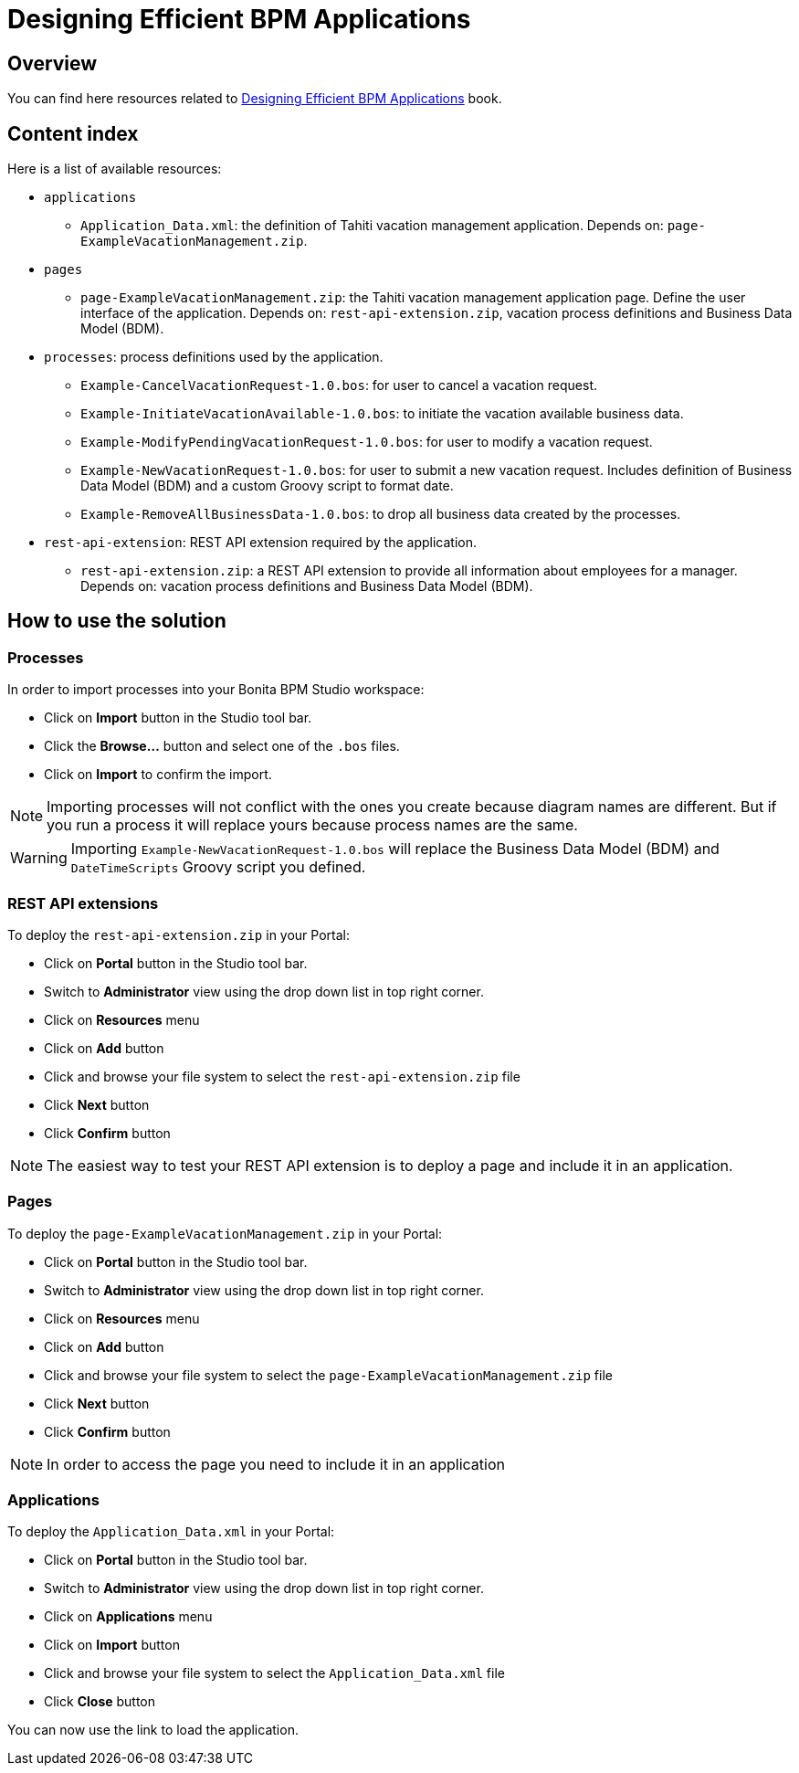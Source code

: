 = Designing Efficient BPM Applications

== Overview
You can find here resources related to http://shop.oreilly.com/product/0636920039402.do[Designing Efficient BPM Applications] book.

== Content index
Here is a list of available resources:

* `applications`
** `Application_Data.xml`: the definition of Tahiti vacation management application. Depends on: `page-ExampleVacationManagement.zip`.
* `pages`
** `page-ExampleVacationManagement.zip`: the Tahiti vacation management application page. Define the user interface of the application. Depends on: `rest-api-extension.zip`, vacation process definitions and Business Data Model (BDM).
* `processes`: process definitions used by the application.
** `Example-CancelVacationRequest-1.0.bos`: for user to cancel a vacation request.
** `Example-InitiateVacationAvailable-1.0.bos`: to initiate the vacation available business data.
** `Example-ModifyPendingVacationRequest-1.0.bos`: for user to modify a vacation request.
** `Example-NewVacationRequest-1.0.bos`: for user to submit a new vacation request. Includes definition of Business Data Model (BDM) and a custom Groovy script to format date.
** `Example-RemoveAllBusinessData-1.0.bos`: to drop all business data created by the processes.
* `rest-api-extension`: REST API extension required by the application.
** `rest-api-extension.zip`: a REST API extension to provide all information about employees for a manager. Depends on: vacation process definitions and Business Data Model (BDM).

== How to use the solution
=== Processes
In order to import processes into your Bonita BPM Studio workspace:

* Click on *Import* button in the Studio tool bar.
* Click the *Browse...* button and select one of the `.bos` files.
* Click on *Import* to confirm the import.

NOTE: Importing processes will not conflict with the ones you create because diagram names are different. But if you run a process it will replace yours because process names are the same.

WARNING: Importing `Example-NewVacationRequest-1.0.bos` will replace the Business Data Model (BDM) and `DateTimeScripts` Groovy script you defined.

=== REST API extensions
To deploy the `rest-api-extension.zip` in your Portal:

* Click on *Portal* button in the Studio tool bar.
* Switch to *Administrator* view using the drop down list in top right corner.
* Click on *Resources* menu
* Click on *Add* button
* Click and browse your file system to select the `rest-api-extension.zip` file
* Click *Next* button
* Click *Confirm* button

NOTE: The easiest way to test your REST API extension is to deploy a page and include it in an application.

=== Pages
To deploy the `page-ExampleVacationManagement.zip` in your Portal:

* Click on *Portal* button in the Studio tool bar.
* Switch to *Administrator* view using the drop down list in top right corner.
* Click on *Resources* menu
* Click on *Add* button
* Click and browse your file system to select the `page-ExampleVacationManagement.zip` file
* Click *Next* button
* Click *Confirm* button

NOTE: In order to access the page you need to include it in an application

=== Applications
To deploy the `Application_Data.xml` in your Portal:

* Click on *Portal* button in the Studio tool bar.
* Switch to *Administrator* view using the drop down list in top right corner.
* Click on *Applications* menu
* Click on *Import* button
* Click and browse your file system to select the `Application_Data.xml` file
* Click *Close* button

You can now use the link to load the application.
